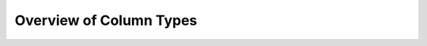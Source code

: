 
Overview of Column Types
=========================

.. todo::

    Fill in this stub.
    Envisioning an overview of common column types, and when to use them. 

